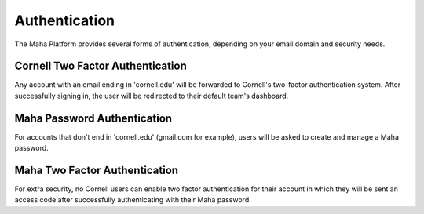 Authentication
==============
The Maha Platform provides several forms of authentication, depending on your
email domain and security needs.

Cornell Two Factor Authentication
---------------------------------
Any account with an email ending in 'cornell.edu' will be forwarded to Cornell's
two-factor authentication system. After successfully signing in, the user will
be redirected to their default team's dashboard.

Maha Password Authentication
----------------------------
For accounts that don't end in 'cornell.edu' (gmail.com for example), users
will be asked to create and manage a Maha password.

Maha Two Factor Authentication
------------------------------
For extra security, no Cornell users can enable two factor authentication for
their account in which they will be sent an access code after successfully
authenticating with their Maha password.
